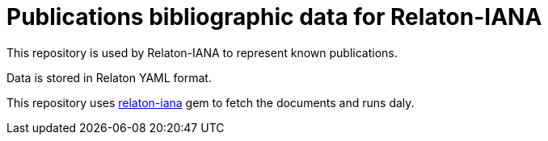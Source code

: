 = Publications bibliographic data for Relaton-IANA

This repository is used by Relaton-IANA to represent known publications.

Data is stored in Relaton YAML format.

This repository uses https://github.com/relaton/relaton-iana#fetch-data[relaton-iana] gem to fetch the documents and runs daly.
